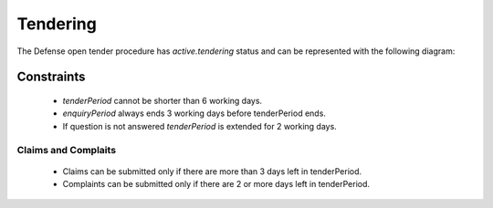 
.. _defense_tendering:

Tendering
=========

The Defense open tender procedure has `active.tendering` status and can be represented with
the following diagram:

.. image:: _static/active-tendering-defense.png


Constraints
-----------

 - `tenderPeriod` cannot be shorter than 6 working days.

 - `enquiryPeriod` always ends 3 working days before tenderPeriod ends.
 
 - If question is not answered `tenderPeriod` is extended for 2 working days.


Claims and Complaits
~~~~~~~~~~~~~~~~~~~~

 - Claims can be submitted only if there are more than 3 days left
   in tenderPeriod.

 - Complaints can be submitted only if there are 2 or more days left in
   tenderPeriod.
